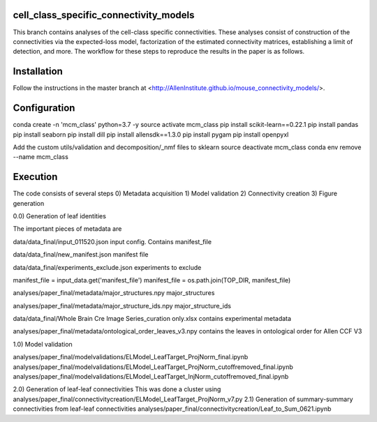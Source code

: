 cell_class_specific_connectivity_models
=========================
This branch contains analyses of the cell-class specific connectivities.
These analyses consist of construction of the connectivities via the expected-loss model, factorization of the estimated connectivity matrices, establishing a limit of detection, and more.
The workflow for these steps to reproduce the results in the paper is as follows.

Installation
=========================
Follow the instructions in the master branch at <http://AllenInstitute.github.io/mouse_connectivity_models/>.

Configuration
=========================
conda create -n 'mcm_class' python=3.7 -y
source activate mcm_class 
pip install scikit-learn==0.22.1
pip install pandas
pip install seaborn
pip install dill
pip install allensdk==1.3.0
pip install pygam
pip install openpyxl

Add the custom utils/validation and decomposition/_nmf files to sklearn
source deactivate mcm_class
conda env remove --name mcm_class

Execution
=========================

The code consists of several steps
0)  Metadata acquisition
1)  Model validation
2)  Connectivity creation
3)  Figure generation

0.0) Generation of leaf identities

The important pieces of metadata are

data/data_final/input_011520.json
input config.  Contains manifest_file

data/data_final/new_manifest.json
manifest file

data/data_final/experiments_exclude.json
experiments to exclude

manifest_file = input_data.get('manifest_file')
manifest_file = os.path.join(TOP_DIR, manifest_file)

analyses/paper_final/metadata/major_structures.npy
major_structures

analyses/paper_final/metadata/major_structure_ids.npy
major_structure_ids

data/data_final/Whole Brain Cre Image Series_curation only.xlsx
contains experimental metadata

analyses/paper_final/metadata/ontological_order_leaves_v3.npy
contains the leaves in ontological order for Allen CCF V3



1.0) Model validation

analyses/paper_final/modelvalidations/ELModel_LeafTarget_ProjNorm_final.ipynb
analyses/paper_final/modelvalidations/ELModel_LeafTarget_ProjNorm_cutoffremoved_final.ipynb
analyses/paper_final/modelvalidations/ELModel_LeafTarget_InjNorm_cutoffremoved_final.ipynb

2.0) Generation of leaf-leaf connectivities
This was done a cluster using
analyses/paper_final/connectivitycreation/ELModel_LeafTarget_ProjNorm_v7.py
2.1) Generation of summary-summary connectivities from leaf-leaf connectivities
analyses/paper_final/connectivitycreation/Leaf_to_Sum_0621.ipynb